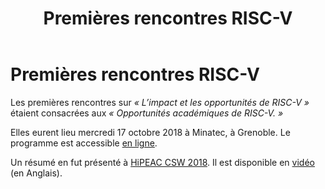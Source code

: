 #+STARTUP: showall
#+OPTIONS: toc:nil
#+title: Premières rencontres RISC-V

* Premières rencontres RISC-V

Les premières rencontres sur /«\nbsp{}L’impact et les opportunités de
RISC-V\nbsp{}»/ étaient consacrées aux /«\nbsp{}Opportunités
académiques de RISC-V.\nbsp{}»/

Elles eurent lieu mercredi 17 octobre 2018 à Minatec, à Grenoble. Le
programme est accessible [[https://hal-cea.archives-ouvertes.fr/cea-01892399v2/document][en ligne]].

Un résumé en fut présenté à [[https://www.hipeac.net/csw/2018/heraklion][HiPEAC CSW 2018]]. Il est disponible en
[[https://www.youtube.com/watch?v=s4K4PiVAUhQ][vidéo]] (en Anglais).

#+BEGIN_EXPORT html
<p>
<a href="http://www.cea-tech.fr">
<img src="./media/logo_CEA.png" alt="Logo CEA" title="CEA" data-align="center" height="100" /></a>

</p>
#+END_EXPORT

# pour insérer du html :
# 1. générer d'abord du html approximatif à partif du .org,
# 2. ouvrir le source html produit
# 3. copier dans un BEGIN_EXPORT html
